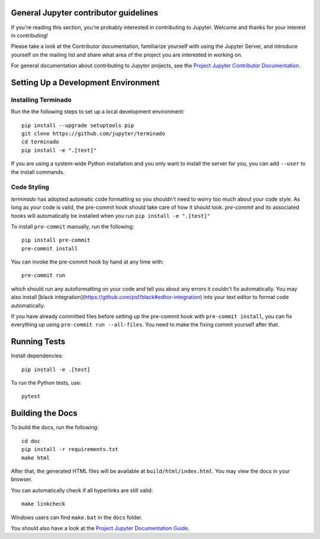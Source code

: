 General Jupyter contributor guidelines
======================================

If you're reading this section, you're probably interested in contributing to
Jupyter.  Welcome and thanks for your interest in contributing!

Please take a look at the Contributor documentation, familiarize yourself with
using the Jupyter Server, and introduce yourself on the mailing list and
share what area of the project you are interested in working on.

For general documentation about contributing to Jupyter projects, see the
`Project Jupyter Contributor Documentation`__.

__ https://jupyter.readthedocs.io/en/latest/contributing/content-contributor.html

Setting Up a Development Environment
====================================

Installing Terminado
--------------------

Run the the following steps to set up a local development environment::

    pip install --upgrade setuptools pip
    git clone https://github.com/jupyter/terminado
    cd terminado
    pip install -e ".[test]"

If you are using a system-wide Python installation and you only want to install the server for you,
you can add ``--user`` to the install commands.


Code Styling
-----------------------------
`terminado` has adopted automatic code formatting so you shouldn't
need to worry too much about your code style.
As long as your code is valid,
the pre-commit hook should take care of how it should look.
`pre-commit` and its associated hooks will automatically be installed when
you run ``pip install -e ".[test]"``

To install ``pre-commit`` manually, run the following::

    pip install pre-commit
    pre-commit install


You can invoke the pre-commit hook by hand at any time with::

    pre-commit run

which should run any autoformatting on your code
and tell you about any errors it couldn't fix automatically.
You may also install [black integration](https://github.com/psf/black#editor-integration)
into your text editor to format code automatically.

If you have already committed files before setting up the pre-commit
hook with ``pre-commit install``, you can fix everything up using
``pre-commit run --all-files``. You need to make the fixing commit
yourself after that.


Running Tests
=============

Install dependencies::

    pip install -e .[test]

To run the Python tests, use::

    pytest


Building the Docs
=================

To build the docs, run the following::

    cd doc
    pip install -r requirements.txt
    make html

.. _conda environment:
    https://conda.io/projects/conda/en/latest/user-guide/tasks/manage-environments.html#creating-an-environment-from-an-environment-yml-file


After that, the generated HTML files will be available at
``build/html/index.html``. You may view the docs in your browser.

You can automatically check if all hyperlinks are still valid::

    make linkcheck

Windows users can find ``make.bat`` in the ``docs`` folder.

You should also have a look at the `Project Jupyter Documentation Guide`__.

__ https://jupyter.readthedocs.io/en/latest/contributing/content-contributor.html
